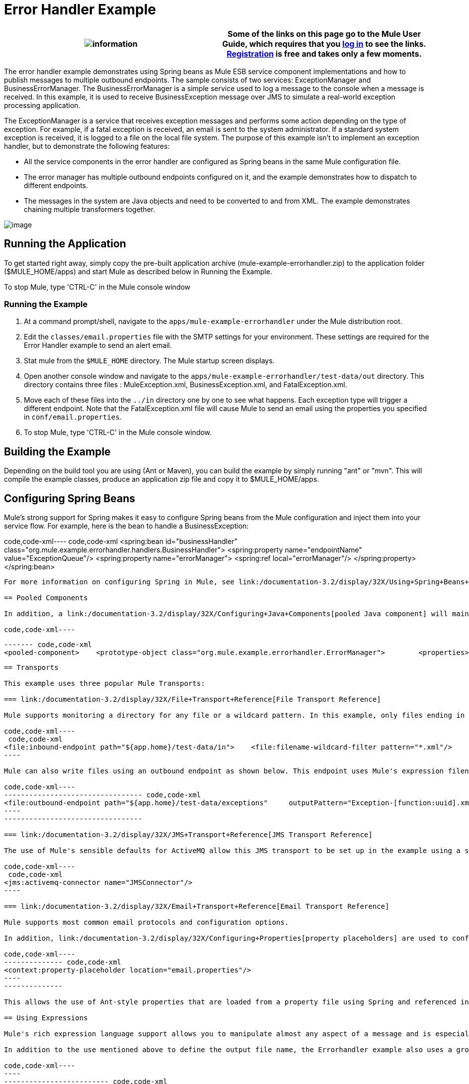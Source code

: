 = Error Handler Example

[cols=",",]
|===
|image:information.png[information] |Some of the links on this page go to the Mule User Guide, which requires that you http://mulesource.org/login.action[log in] to see the links. http://mulesource.org/signup.action[Registration] is free and takes only a few moments.

|===

The error handler example demonstrates using Spring beans as Mule ESB service component implementations and how to publish messages to multiple outbound endpoints. The sample consists of two services: ExceptionManager and BusinessErrorManager. The BusinessErrorManager is a simple service used to log a message to the console when a message is received. In this example, it is used to receive BusinessException message over JMS to simulate a real-world exception processing application.

The ExceptionManager is a service that receives exception messages and performs some action depending on the type of exception. For example, if a fatal exception is received, an email is sent to the system administrator. If a standard system exception is received, it is logged to a file on the local file system. The purpose of this example isn't to implement an exception handler, but to demonstrate the following features:

* All the service components in the error handler are configured as Spring beans in the same Mule configuration file.
* The error manager has multiple outbound endpoints configured on it, and the example demonstrates how to dispatch to different endpoints.
* The messages in the system are Java objects and need to be converted to and from XML. The example demonstrates chaining multiple transformers together.

image:http://images.mulesoft.org/Errorhandlersample.gif[image]

== Running the Application

To get started right away, simply copy the pre-built application archive (mule-example-errorhandler.zip) to the application folder ($MULE_HOME/apps) and start Mule as described below in Running the Example.

To stop Mule, type 'CTRL-C' in the Mule console window

=== Running the Example

. At a command prompt/shell, navigate to the `apps/mule-example-errorhandler` under the Mule distribution root.
. Edit the `classes/email.properties` file with the SMTP settings for your environment. These settings are required for the Error Handler example to send an alert email.
. Stat mule from the `$MULE_HOME` directory. The Mule startup screen displays.
. Open another console window and navigate to the `apps/mule-example-errorhandler/test-data/out` directory. This directory contains three files : MuleException.xml, BusinessException.xml, and FatalException.xml.
. Move each of these files into the `../in` directory one by one to see what happens. Each exception type will trigger a different endpoint. Note that the FatalException.xml file will cause Mule to send an email using the properties you specified in `conf/email.properties`.
. To stop Mule, type 'CTRL-C' in the Mule console window.

== Building the Example

Depending on the build tool you are using (Ant or Maven), you can build the example by simply running "ant" or "mvn". This will compile the example classes, produce an application zip file and copy it to $MULE_HOME/apps.

== Configuring Spring Beans

Mule's strong support for Spring makes it easy to configure Spring beans from the Mule configuration and inject them into your service flow. For example, here is the bean to handle a BusinessException:

code,code-xml----
 code,code-xml
<spring:bean id="businessHandler" class="org.mule.example.errorhandler.handlers.BusinessHandler">    <spring:property name="endpointName" value="ExceptionQueue"/>    <spring:property name="errorManager">        <spring:ref local="errorManager"/>    </spring:property></spring:bean>
----

For more information on configuring Spring in Mule, see link:/documentation-3.2/display/32X/Using+Spring+Beans+as+Service+Components[Using Spring Beans as Service Components].

== Pooled Components

In addition, a link:/documentation-3.2/display/32X/Configuring+Java+Components[pooled Java component] will maintain a pool of object instances that will be reused, with a single instance being used by one thread at any one time.

code,code-xml----
----
----
----
----
------- code,code-xml
<pooled-component>    <prototype-object class="org.mule.example.errorhandler.ErrorManager">        <properties>            <spring:entry key="handlers">                <spring:list>                    <spring:ref local="fatalHandler"/>                    <spring:ref local="defaultHandler"/>                    <spring:ref local="businessHandler"/>                </spring:list>            </spring:entry>        </properties>    </prototype-object></pooled-component>
----
----
----
----
----
-------

== Transports

This example uses three popular Mule Transports:

=== link:/documentation-3.2/display/32X/File+Transport+Reference[File Transport Reference]

Mule supports monitoring a directory for any file or a wildcard pattern. In this example, only files ending in an .XML extension are picked up and processed by Mule.

code,code-xml----
 code,code-xml
<file:inbound-endpoint path="${app.home}/test-data/in">    <file:filename-wildcard-filter pattern="*.xml"/>    <transformer ref="XMLToExceptionBean ExceptionBeanToErrorMessage" /></file:inbound-endpoint>
----

Mule can also write files using an outbound endpoint as shown below. This endpoint uses Mule's expression filename parser to construct the output file name. The expression-filename-parser element configures the ExpressionFilenameParser, which can use any expression language supported by Mule to construct a file name for the current message. Read more about expressions below.

code,code-xml----
--------------------------------- code,code-xml
<file:outbound-endpoint path="${app.home}/test-data/exceptions"     outputPattern="Exception-[function:uuid].xml">    <transformer ref="ErrorMessageToExceptionBean" />    <transformer ref="ExceptionBeanToXML" /></file:outbound-endpoint>
----
---------------------------------

=== link:/documentation-3.2/display/32X/JMS+Transport+Reference[JMS Transport Reference]

The use of Mule's sensible defaults for ActiveMQ allow this JMS transport to be set up in the example using a single line of configuration.

code,code-xml----
 code,code-xml
<jms:activemq-connector name="JMSConnector"/>
----

=== link:/documentation-3.2/display/32X/Email+Transport+Reference[Email Transport Reference]

Mule supports most common email protocols and configuration options.

In addition, link:/documentation-3.2/display/32X/Configuring+Properties[property placeholders] are used to configure the email transport.

code,code-xml----
-------------- code,code-xml
<context:property-placeholder location="email.properties"/>
----
--------------

This allows the use of Ant-style properties that are loaded from a property file using Spring and referenced in the Mule configuration.

== Using Expressions

Mule's rich expression language support allows you to manipulate almost any aspect of a message and is especially useful for routing and filtering. Expressions can be xpath, xquery, ognl, mvel, header, function, and more. Read more about link:/documentation-3.2/display/32X/Using+Expressions[Using Expressions].

In addition to the use mentioned above to define the output file name, the Errorhandler example also uses a groovy expression to filter the exceptions on the outbound endpoint.

code,code-xml----
----
------------------------- code,code-xml
<expression-filter evaluator="groovy" expression="payload.throwable instanceof org.mule.api.DefaultMuleException"/>
----
----
-------------------------

== Chaining Transformers

You can chain transformers together so that the output from one transformer becomes the input for the next. To chain transformers, you create a space-separated list of transformers in the transformer-refs or responseTransformer-refs attributes or by creating multiple <transformer> elements as shown below.

code,code-xml----
----------------------- code,code-xml
<transformer ref="XMLToExceptionBean ExceptionBeanToErrorMessage" />
----
-----------------------

code,code-xml----
----
---------------------------------------- code,code-xml
<transformer ref="ErrorMessageToExceptionBean" /><transformer ref="ExceptionBeanToXML" /><transformer ref="StringToEmailMessage"/>
----
----
----------------------------------------

For more on transformers, including best practices, read link:/documentation-3.2/display/32X/Using+Transformers[Using Transformers].

== Summary

* The ErrorManager and BusinessErrorManager components are created as Spring beans when Mule starts and are used as the service component implementations.
* When an exception file is copied to the `apps/mule-example-errorhandler/test-data/in` directory, the default inbound endpoint for the error handler is invoked, and the target handler does some processing of the exception.
* When ready to pass on the message, the method returns, and Mule invokes the outbound router on the service.
* The exception manager gets the message transformed to an exception bean, from which the exception type is determined. The outbound routers filter based on the exception type.
* The first router to match the payload type is used to route the message.


